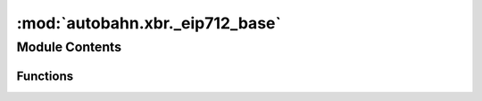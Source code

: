 :mod:`autobahn.xbr._eip712_base`
================================

.. py:module:: autobahn.xbr._eip712_base


Module Contents
---------------


Functions
~~~~~~~~~

.. autoapisummary::

   autobahn.xbr._eip712_base.sign
   autobahn.xbr._eip712_base.recover
   autobahn.xbr._eip712_base.is_address
   autobahn.xbr._eip712_base.is_bytes16
   autobahn.xbr._eip712_base.is_signature
   autobahn.xbr._eip712_base.is_eth_privkey
   autobahn.xbr._eip712_base.is_cs_pubkey
   autobahn.xbr._eip712_base.is_block_number
   autobahn.xbr._eip712_base.is_chain_id


.. data:: _EIP712_SIG_LEN
   

   

.. function:: sign(eth_privkey, data)

   Sign the given data using the given Ethereum private key.

   :param eth_privkey: Signing key.
   :param data: Data to sign.
   :return: Signature.


.. function:: recover(data, signature)

   Recover the Ethereum address of the signer, given the data and signature.

   :param data: Signed data.
   :param signature: Signature.
   :return: Signing address.


.. function:: is_address(provided)

   Check if the value is a proper Ethereum address.

   :param provided: The value to check.
   :return: True iff the value is of correct type.


.. function:: is_bytes16(provided)

   Check if the value is a proper (binary) UUID.

   :param provided: The value to check.
   :return: True iff the value is of correct type.


.. function:: is_signature(provided)

   Check if the value is a proper Ethereum signature.

   :param provided: The value to check.
   :return: True iff the value is of correct type.


.. function:: is_eth_privkey(provided)

   Check if the value is a proper WAMP-cryptosign private key.

   :param provided: The value to check.
   :return: True iff the value is of correct type.


.. function:: is_cs_pubkey(provided)

   Check if the value is a proper WAMP-cryptosign public key.

   :param provided: The value to check.
   :return: True iff the value is of correct type.


.. function:: is_block_number(provided)

   Check if the value is a proper Ethereum block number.

   :param provided: The value to check.
   :return: True iff the value is of correct type.


.. function:: is_chain_id(provided)

   Check if the value is a proper Ethereum chain ID.

   :param provided: The value to check.
   :return: True iff the value is of correct type.


